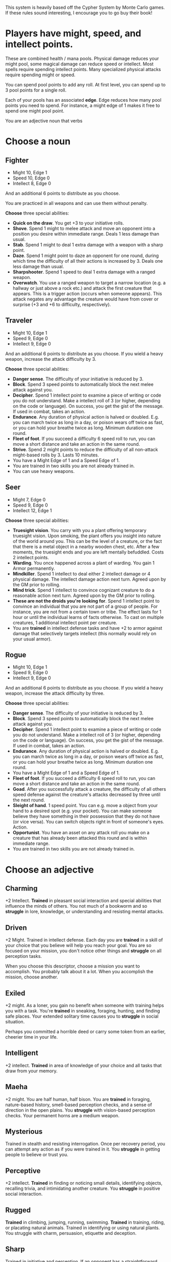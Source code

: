 #+HTML_HEAD: <link rel="stylesheet" type="text/css" href="no.css" />
#+OPTIONS: num:nil
#+AUTHOR: evan

This system is heavily based off the Cypher System by Monte Carlo
games. If these rules sound interesting, I encourage you to go buy
their book!

* Players have might, speed, and intellect points.
These are combined health / mana pools. Physical damage reduces your
might pool, some magical damage can reduce speed or intellect. Most
spells require spending intellect points. Many specialized physical
attacks require spending might or speed.

You can spend pool points to add any roll. At first level, you can
spend up to 3 pool points for a single roll.

Each of your pools has an associated *edge*. Edge reduces how many
pool points you need to spend. For instance, a might edge of 1 makes
it free to spend one might pool point.

You are an adjective noun that verbs

* Choose a noun
** Fighter
- Might 10, Edge 1
- Speed 10, Edge 0
- Intellect 8, Edge 0

And an additional 6 points to distribute as you choose.

You are practiced in all weapons and can use them without penalty.

*Choose* three special abilities:

- *Quick on the draw*. You get +3 to your initiative rolls.
- *Shove*. Spend 1 might to melee attack and move an opponent into a
  position you desire within immediate range. Deals 1 less damage than
  usual.
- *Stab*. Spend 1 might to deal 1 extra damage with a weapon with a sharp point.
- *Daze*. Spend 1 might point to daze an opponent for one round,
  during which time the difficulty of all their actions is increased
  by 3. Deals one less damage than usual.
- *Sharpshooter*. Spend 1 speed to deal 1 extra damage with a ranged
  weapon.
- *Overwatch*. You use a ranged weapon to target a narrow location
  (e.g. a hallway or just above a rock etc.) and attack the first
  creature that appears. This is a trigger action (occurs when someone
  appears). This attack negates any advantage the creature would have
  from cover or surprise (+3 and +6 to difficulty, respectively).
** Traveler
- Might 10, Edge 1
- Speed 9, Edge 0
- Intellect 9, Edge 0

And an additional 6 points to distribute as you choose. If you wield a heavy
weapon, increase the attack difficulty by 3.

*Choose* three special abilities:

- *Danger sense*. The difficulty of your initiative is reduced by 3.
- *Block*. Spend 3 speed points to automatically block the next melee attack against you.
- *Decipher*. Spend 1 intellect point to examine a piece of writing or code you
  do not understand. Make a intellect roll of 3 (or higher, depending on the
  code or language). On success, you get the gist of the message. If used
  in combat, takes an action.
- *Endurance*. Any duration of physical action is halved or doubled. E.g. you can
  march twice as long in a day, or poison wears off twice as fast, or you can
  hold your breathe twice as long. Minimum duration one round.
- *Fleet of foot*. If you succeed a difficulty 6 speed roll to run, you can move
  a short distance and take an action in the same round.
- *Strive*. Spend 2 might points to reduce the difficulty of all non-attack might-based
  rolls by 3. Lasts 10 minutes.
- You have a Might Edge of 1 and a Speed Edge of 1.
- You are trained in two skills you are not already trained in.
- You can use heavy weapons.
** Seer
- Might 7, Edge 0
- Speed 9, Edge 0
- Intellect 12, Edge 1

*Choose* three special abilities:

- *Truesight vision*. You carry with you a plant offering temporary
  truesight vision. Upon smoking, the plant offers you insight into
  nature of the world around you. This can be the level of a creature,
  or the fact that there is a metal object in a nearby wooden chest,
  etc. After a few moments, the truesight ends and you are left
  mentally befuddled. Costs 2 intellect points.
- *Warding*. You once happened across a plant of warding. You gain 1 Armor
  permanently.
- *Mindkiller*. Spend 1 intellect to deal either 2 intellect damage or 4 physical damage. The
  intellect damage
  action next turn. Agreed upon by the GM prior to rolling.
- *Mind trick*. Spend 1 intellect to convince cognizant creature to do
  a reasonable action next turn. Agreed upon by the GM prior to
  rolling.
- *These are not the droids you're looking for*. Spend 1 intellect
  point to convince an individual that you are not part of a group of
  people. For instance, you are not from a certain town or tribe. The
  effect lasts for 1 hour or until the individual learns of facts
  otherwise. To cast on multiple creatures, 1 additional intellect
  point per creature.
- You are *trained* in intellect defense tasks and have +2 to armor against
  damage that selectively targets intellect (this normally would rely on your
  usual armor).

** Rogue
- Might 10, Edge 1
- Speed 9, Edge 0
- Intellect 9, Edge 0

And an additional 6 points to distribute as you choose. If you wield a heavy
weapon, increase the attack difficulty by three.

*Choose* three special abilities:

- *Danger sense*. The difficulty of your initiative is reduced by 3.
- *Block*. Spend 3 speed points to automatically block the next melee attack against you.
- *Decipher*. Spend 1 intellect point to examine a piece of writing or code you
  do not understand. Make a intellect roll of 3 (or higher, depending on the
  code or language). On success, you get the gist of the message. If used
  in combat, takes an action.
- *Endurance*. Any duration of physical action is halved or doubled. E.g. you can
  march twice as long in a day, or poison wears off twice as fast, or you can
  hold your breathe twice as long. Minimum duration one round.
- You have a Might Edge of 1 and a Speed Edge of 1.
- *Fleet of foot*. If you succeed a difficulty 6 speed roll to run, you can move
  a short distance and take an action in the same round.
- *Goad*. After you successfully attack a creature, the difficulty of
  all others speed defense against the creature's attacks decreased by
  three until the next round.
- *Sleight of hand*. 1 speed point. You can e.g. move a object from
  your hand to a desired spot (e.g. your pocket). You can make someone
  believe they have something in their possession that they do not
  have (or vice versa). You can switch objects right in front of
  someone's eyes. Action.
- *Opportunist*. You have an asset on any attack roll you make on a
  creature that has already been attacked this round and is within immediate range.
- You are trained in two skills you are not already trained in.

* Choose an adjective
** Charming
+2 Intellect. *Trained* in pleasant social interaction and special
abilities that influence the minds of others. You not much of a
bookworm and so *struggle* in lore, knowledge, or understanding and
resisting mental attacks.

** Driven
+2 Might. Trained in intellect defense. Each day you are *trained* in
a skill of your choice that you believe will help you reach your
goal. You are so focused on your mission, you don't notice other
things and *struggle* on all perception tasks.

When you choose this descriptor, choose a mission you want to
accomplish. You probably talk about it a lot. When you accomplish the
mission, choose another.

** Exiled
+2 might. As a loner, you gain no benefit when someone with training
helps you with a task. You're *trained* in sneaking, foraging,
hunting, and finding safe places. Your extended solitary time causes
you to *struggle* in social situation.

Perhaps you committed a horrible deed or carry some token from an
earlier, cheerier time in your life.

** Intelligent
+2 intellect. *Trained* in area of knowledge of your choice and all
tasks that draw from your memory.
  
** Maeha
+2 might. You are half human, half bison. You are *trained* in
foraging, nature-based history, smell-based perception checks, and a
sense of direction in the open plains. You *struggle* with
vision-based perception checks. Your permanent horns are a medium
weapon.

** Mysterious
Trained in stealth and resisting interrogation. Once per recovery
period, you can attempt any action as if you were trained in it. You
*struggle* in getting people to believe or trust you.

** Perceptive
+2 intellect. *Trained* in finding or noticing small
details, identifying objects, recalling trivia, and intimidating
another creature. You *struggle* in positive social interaction.

** Rugged
*Trained* in climbing, jumping, running, swimming. *Trained* in
training, riding, or placating natural animals. Trained in
identifying or using natural plants. You struggle with charm,
persuasion, etiquette and deception.

** Sharp
Trained in initiative and perception. If an opponent has a
straightforward weakness, the GM will tell you.

** Spiritual
+2 intellect. Trained in pleasant social interaction,
intellect defense tasks, and resisting temptation. When you help
someone, they add 1 to their roll. You hesistate when taking in
novel details, and so *struggle* with initiative actions.

** Stealthy
+2 speed. Trained in stealth, lying, and trickery and all such special
abilities. You're stealthy but not fast and so struggle with
movement-related tasks.

* Choose a verb
** Abides in pumice
You are a creature of pumice, not flesh. You can move, speak, and feel
pain. Your pumice body makes it harder to take damage, but also harder
to heal. You typically do not wear clothes, though your stone frame
may be carved as such.

Minor effect suggestion: you step on the target and prevent it from
moving next turn.  Major effect suggestion: you break a weapon,
shield, or piece of armor the target is using.

You gain +1 to armor, +1 might edge, and 5 additional might
points. You do not need to eat or drink or breathe (though you still
need to rest and sleep). You move more stiffly than a creature of
flesh, so can never be trained in speed defense rolls. You are
practiced as using your stone fists as a medium weapon.

You are unable to use the first, single-action recovery roll of the
day. Thus, the first recovery roll uses ten minutes, the second uses
an hour, and the last requires ten hours.
** Carries a quiver
Minor effect suggestion: hit in a tendon or muscle, the target takes 2
points of speed damage as well as normal damage. Major effect
suggestion: the target is pinned in place with an arrow.

You can spend points from either speed or intellect when applying
levels of effort to increase bow damage.
** Fights dirty
Minor effect suggestion: You make the foe trip and fall prone. Major
effect suggestion: You tangle something around you foe's leg and they
lose their next turn.

When your foe is disadvantaged in any way, the difficulty of attack is
decreased by three.

You are trained in deception.
** Heals
Minor effect suggestion: the target is healed for 1 extra point. Major
effect suggestion: the target is healed for 2 extra points.

1 intellect point. With a touch, you restore 1d6 points to any stat
pool of a creature. Difficulty 6 intellect task. Each time you use
this on a creature, the difficulty increases by three. Difficulty
returns to 6 after the creature takes a long rest.
** Hunts with great skill
Minor effect suggestion: You can attempt an intimidating task to cause
your foe to immediately surrender.  Major effect suggestion: Your foe
pauses, terrified, and takes no action on their turn.

You are trained in following and identifying tracks. You are trained
in all types of movement (climbing, swimming, jumping, balancing).

** Lives in the wilderness
Minor effect suggestion: A natural creature foe flees. Major effect
suggestion: A natural creature foe becomes warily passive.

Trained in climbing, swimming, wilderness navigation, and identifying
plants and creatures.

** Murders
Minor effect suggestion: no one but the foe notices your attack.
Major effect suggestion: if you have poison, you apply it just before
the strike, adding poison's effects to the normal damange.

If you attack with surprise or before an opponent has acted, the
difficulty of your attack is reduced by three. On a successful
surprise attack, you inflict 2 more points of damange.

You are trained in stealth and disguise.
** Wields a fire spear
TODO
** Wields two weapons at once
Minor effect suggestion: Target is intimidated and flees at its next
action. Major effect suggestion: You can make an additional attack
with one of your weapons.

You can wield two light weapons at the same time, making two separate
attacks with a single action. At first level, you can apply effort to
only one of these attacks. Armor applies to both damages.

* Games mechanics
** Players make all the rolls.

Every roll has a difficulty, as determined by the GM. The player must
roll that difficulty or higher to succeed. Rolls typically have bonuses
applied to them.

Some examples of things that reduce difficulty include knowledge of a
situation, quality weapons or armor, training, an advantageous
situation, etc.

Players can spend pool points to lower difficulties.

Rolling a natural 19 or 20 (assuming the roll is a success against the
TD) introduces a *minor* or *major effect*, respectively.

Minor effects could be a particular grace to your action, or in
combat, an extra 3 damage, the opponent knocking the foe back,
distracting the foe, etc..

Major effects could be an extra 4 damage, knocking your foe down,
stunning them, etc. Alternatively, in combat, you may take another
action.

The verb you choose gives you some more minor and major effects.

** Attacking and defending

Attacking an opponent is a roll, defending an attack is a
roll. The difficulty of these rolls is equal to the level of the opponent. For
instance, to hit or defend against a level 2 opponent requires a 6 or higher.

Damage and armor are flat numbers.

- *Light weapons* deal 2 damage and reduce TD by 1, as they're quick and easy to use.
- *Medium weapons* deal 4 damage.
- *Heavy weapons* require two hands and deal 6 damage.

Rolling a 17 deals an extra point of damage.
Rolling high can deal more damage.

- 17 deals 1 additional damage.
- 18 deals 2 additional damage.
- 19 deals 3 additional damage or introduces a minor effect.
- 20 deals 4 additional damage or introduces a major effect.

Armor reduces damage by a flat amount, possibly down to zero.

Roll a 1 is bad as well and may introduce a GM complication. I'm not too
familiar on the rules of GM complications now, so we'll keep it simple and
forgiving for now :)

Distance is either *immediate*, *short* (15-50"), or *long*.

** Players get an action per turn.

Example actions include moving to melee attack an opponent in immediate range,
making a ranged attack, performing a short plant ritual, or moving a short
distance.

** Players have three pools of points.

- Might
- Speed
- Intellect

Each pool has an associated modifier called *edge*.

Damage is dealt against one of these pools. Physical attacks against
might. Perhaps a drug inducing clusminess may deal against speed. Some
mystic may attack against intellect.

** Players spend pool points to reduce difficulties.

** Edge reduces the cost of effort.

When spending pool points as effort, subtract the associated edge
modifier from the number of pool points spent.

** Resting restores 1d6 pool points.

These can be distributed amongst the pools as you wish.

The first rest of the day takes an action (e.g. instead of attacking
in combat). The second rest of the day takes 10 minutes. Third takes
an hour. Fourth is 10 hours. So per day, you can gain 4d6 points back.

** Training situationally reduces difficulty.

Being trained in a skill is a plus three bonus. Being specialized is a
plus 6.
